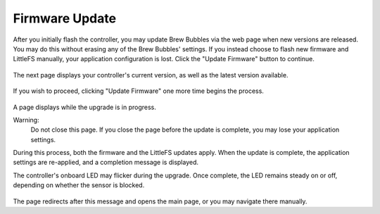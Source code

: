 Firmware Update
===============

After you initially flash the controller, you may update Brew Bubbles via the web page when new versions are released.  You may do this without erasing any of the Brew Bubbles' settings.  If you instead choose to flash new firmware and LittleFS manually, your application configuration is lost.  Click the "Update Firmware" button to continue.

.. figure:: 1_update_firmware.jpg
   :scale: 45 %
   :align: center
   :alt: Update Firmware

The next page displays your controller's current version, as well as the latest version available.

.. figure:: 2_update_firmware.jpg
   :scale: 45 %
   :align: center
   :alt: Version comparison

If you wish to proceed, clicking "Update Firmware" one more time begins the process.

.. figure:: 3_update_firmware.jpg
   :scale: 45 %
   :align: center
   :alt: Update processing

A page displays while the upgrade is in progress.

Warning:
    Do not close this page.  If you close the page before the update is complete, you may lose your application settings.

During this process, both the firmware and the LittleFS updates apply.  When the update is complete, the application settings are re-applied, and a completion message is displayed.

The controller's onboard LED may flicker during the upgrade.  Once complete, the LED remains steady on or off, depending on whether the sensor is blocked.

.. figure:: 4_update_firmware.jpg
   :scale: 45 %
   :align: center
   :alt: Update complete

The page redirects after this message and opens the main page, or you may navigate there manually.
